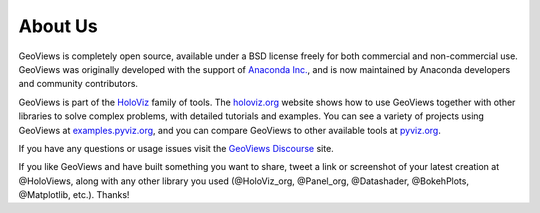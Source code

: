 About Us
========

GeoViews is completely open source, available under a BSD license freely for both commercial and non-commercial use. GeoViews was originally developed with the support of `Anaconda Inc. <https://anaconda.com>`_, and is now maintained by Anaconda developers and community contributors.

GeoViews is part of the `HoloViz <https://holoviz.org>`_ family of tools. The `holoviz.org <https://holoviz.org>`_ website shows how to use GeoViews together with other libraries to solve complex problems, with detailed tutorials and examples. You can see a variety of projects using GeoViews at `examples.pyviz.org <https://examples.pyviz.org>`_, and you can compare GeoViews to other available tools at `pyviz.org <https://pyviz.org>`_.

If you have any questions or usage issues visit the `GeoViews Discourse <https://discourse.holoviz.org/c/geoviews/>`_ site. 

If you like GeoViews and have built something you want to share, tweet a link or screenshot of your latest creation at @HoloViews, along with any other library you used (@HoloViz_org, @Panel_org, @Datashader, @BokehPlots, @Matplotlib, etc.). Thanks!
